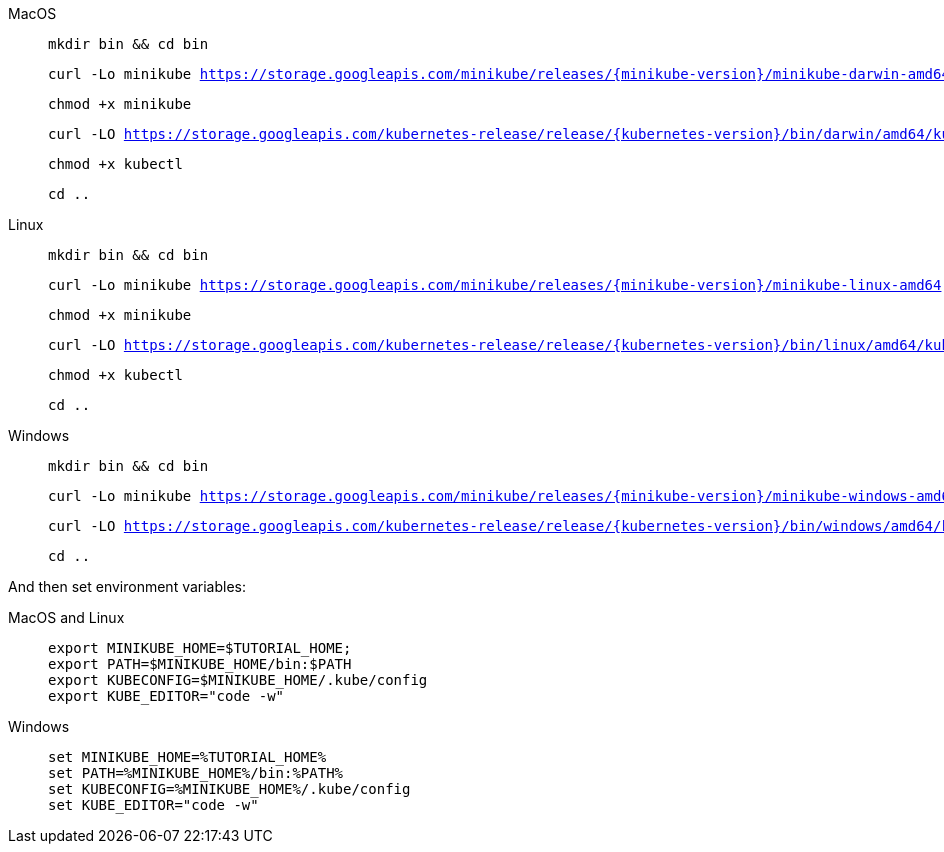 [tabs, subs="attributes+,+macros"]	
====
MacOS::
+
--
[.console-input]
[source,bash,subs="attributes+,+macros"]
----
mkdir bin && cd bin
----

[.console-input]
[source,bash,subs="attributes+,+macros"]
----
curl -Lo minikube https://storage.googleapis.com/minikube/releases/{minikube-version}/minikube-darwin-amd64
----

[.console-input]
[source,bash,subs="attributes+,+macros"]
----
chmod +x minikube
----

[.console-input]
[source,bash,subs="attributes+,+macros"]
----
curl -LO https://storage.googleapis.com/kubernetes-release/release/{kubernetes-version}/bin/darwin/amd64/kubectl
----

[.console-input]
[source,bash,subs="attributes+,+macros"]
----
chmod +x kubectl
----

[.console-input]
[source,bash,subs="attributes+,+macros"]
----
cd ..
----
--
Linux::
+
--
[.console-input]
[source,bash,subs="attributes+,+macros"]
----
mkdir bin && cd bin
----

[.console-input]
[source,bash,subs="attributes+,+macros"]
----
curl -Lo minikube https://storage.googleapis.com/minikube/releases/{minikube-version}/minikube-linux-amd64
----

[.console-input]
[source,bash,subs="attributes+,+macros"]
----
chmod +x minikube
----

[.console-input]
[source,bash,subs="attributes+,+macros"]
----
curl -LO https://storage.googleapis.com/kubernetes-release/release/{kubernetes-version}/bin/linux/amd64/kubectl
----

[.console-input]
[source,bash,subs="attributes+,+macros"]
----
chmod +x kubectl
----

[.console-input]
[source,bash,subs="attributes+,+macros"]
----
cd ..
----
--
Windows::
+
--
[.console-input]
[source,bash,subs="attributes+,+macros"]
----
mkdir bin && cd bin
----

[.console-input]
[source,bash,subs="attributes+,+macros"]
----
curl -Lo minikube https://storage.googleapis.com/minikube/releases/{minikube-version}/minikube-windows-amd64.exe
----

[.console-input]
[source,bash,subs="attributes+,+macros"]
----
curl -LO https://storage.googleapis.com/kubernetes-release/release/{kubernetes-version}/bin/windows/amd64/kubectl
----

[.console-input]
[source,bash,subs="attributes+,+macros"]
----
cd ..
----
--
====

And then set environment variables:

[tabs]
====
MacOS and Linux::
+
--
[.console-input]
[source, bash-session]
----
export MINIKUBE_HOME=$TUTORIAL_HOME;
export PATH=$MINIKUBE_HOME/bin:$PATH
export KUBECONFIG=$MINIKUBE_HOME/.kube/config
export KUBE_EDITOR="code -w"
----
--
Windows::
+
--
[.console-input]
[source, bash-session]
----
set MINIKUBE_HOME=%TUTORIAL_HOME%
set PATH=%MINIKUBE_HOME%/bin:%PATH%
set KUBECONFIG=%MINIKUBE_HOME%/.kube/config
set KUBE_EDITOR="code -w"
----
--
====
